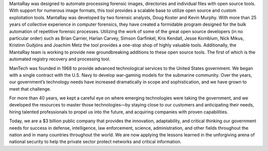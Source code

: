 MantaRay was designed to automate processing forensic images, directories and individual files with open source tools. With support for numerous image formats, this tool provides a scalable base to utilize open source and custom exploitation tools. MantaRay was developed by two forensic analysts, Doug Koster and Kevin Murphy. With more than 25 years of collective experience in computer forensics, they have created a formidable program designed for the bulk automation of repetitive forensic processes. Utilizing the work of some of the great open source developers (in no particular order) such as Brian Carrier, Harlan Carvey, Simson Garfinkel, Kris Kendall, Jesse Kornblum, Nick Mikus, Kristinn Guðjóns and Joachim Metz the tool provides a one-stop shop of highly valuable tools. Additionally, the MantaRay team is working to provide new groundbreaking additions to these open source tools. The first of which is the automated registry recovery and processing tool.

ManTech was founded in 1968 to provide advanced technological services to the United States government. We began with a single contract with the U.S. Navy to develop war-gaming models for the submarine community. Over the years, our government’s technology needs have increased dramatically in scope and sophistication, and we have grown to meet that challenge.

For more than 40 years, we kept a careful eye on where emerging technologies were taking the government, and we developed the resources to master those technologies—by staying close to our customers and anticipating their needs, hiring talented professionals to propel us into the future, and acquiring companies with proven capabilities.

Today, we are a $3 billion public company that provides the innovation, adaptability, and critical thinking our government needs for success in defense, intelligence, law enforcement, science, administration, and other fields throughout the nation and in many countries throughout the world. We are now applying the lessons learned in the unforgiving arena of national security to help the private sector protect networks and critical information.
